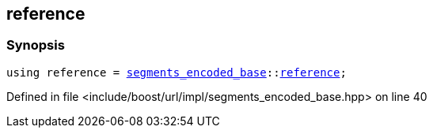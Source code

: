 :relfileprefix: ../../../../
[#CD4D277C0896B47F6FA50F2D09D263D4784A5176]
== reference



=== Synopsis

[source,cpp,subs="verbatim,macros,-callouts"]
----
using reference = xref:reference/boost/urls/segments_encoded_base.adoc[segments_encoded_base]::xref:reference/boost/urls/segments_encoded_base/reference.adoc[reference];
----

Defined in file <include/boost/url/impl/segments_encoded_base.hpp> on line 40

